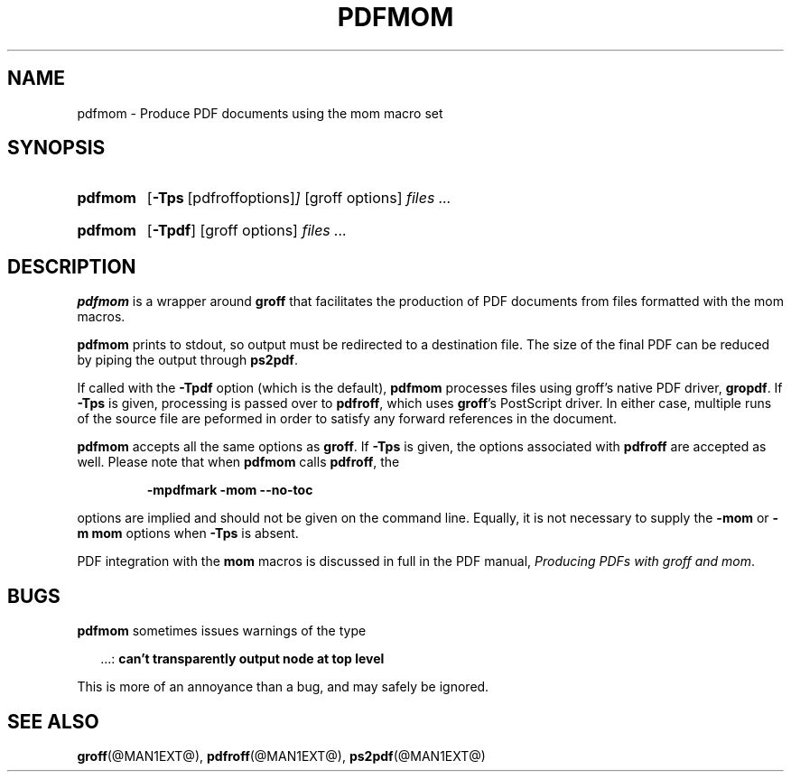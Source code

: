 .ig
Copyright (C) 2012
  Free Software Foundation, Inc.
written by Deri James <deri@chuzzlewit.demon.co.uk>
and Peter Schaffter <peter@schaffter.ca)

Permission is granted to make and distribute verbatim copies of
this manual provided the copyright notice and this permission notice
are preserved on all copies.

Permission is granted to copy and distribute modified versions of this
manual under the conditions for verbatim copying, provided that the
entire resulting derived work is distributed under the terms of a
permission notice identical to this one.

Permission is granted to copy and distribute translations of this
manual into another language, under the above conditions for modified
versions, except that this permission notice may be included in
translations approved by the Free Software Foundation instead of in
the original English.
..
.
.TH PDFMOM @MAN1EXT@ "@MDATE@" "Groff Version @VERSION@"
.
.
.SH NAME
.
pdfmom \- Produce PDF documents using the mom macro set
.
.
.SH SYNOPSIS
.
.SY pdfmom
.OP \-Tps "\fR[pdfroff options]"
[groff options]
.I files .\|.\|.
.YS
.
.SY pdfmom
.OP \-Tpdf
[groff options]
.I files .\|.\|.
.YS
.
.
.SH DESCRIPTION
.
.B pdfmom
is a wrapper around
.B groff
that facilitates the production of PDF documents from files
formatted with the mom macros.
.
.P
.B pdfmom
prints to stdout, so output must be redirected to a destination
file.  The size of the final PDF can be reduced by piping the output
through
.BR ps2pdf .
.
.P
If called with the
.B \-Tpdf
option (which is the default),
.B pdfmom
processes files using groff's native PDF driver,
.BR gropdf .
If
.B \-Tps
is given, processing is passed over to
.BR pdfroff ,
which uses
.BR groff 's
PostScript driver.
In either case, multiple runs of the source file are peformed in
order to satisfy any forward references in the document.
.
.P
.B pdfmom
accepts all the same options as
.BR groff .
If
.B \-Tps
is given, the options associated with
.B pdfroff
are accepted as well.
Please note that when
.B pdfmom
calls
.BR pdfroff ,
the
.
.P
.RS
.B -mpdfmark -mom --no-toc
.RE
.
.P
options are implied and should not be given on the
command line.
Equally, it is not necessary to supply the
.B -mom
or
.B "-m\~mom"
options when
.B \-Tps
is absent.
.
.P
PDF integration with the
.B mom
macros is discussed in full in the PDF manual,
.IR "Producing PDFs with groff and mom" .
.
.
.SH BUGS
.
.B pdfmom
sometimes issues warnings of the type
.
.P
.RS 2
\&.\|.\|.:
.B can't transparently output node at top level
.RE
.
.P
This is more of an annoyance than a bug, and may safely be ignored.
.
.
.SH "SEE ALSO"
.
.BR groff (@MAN1EXT@),
.BR pdfroff (@MAN1EXT@),
.BR ps2pdf (@MAN1EXT@)
.
.
.\" Local Variables:
.\" mode: nroff
.\" End:
